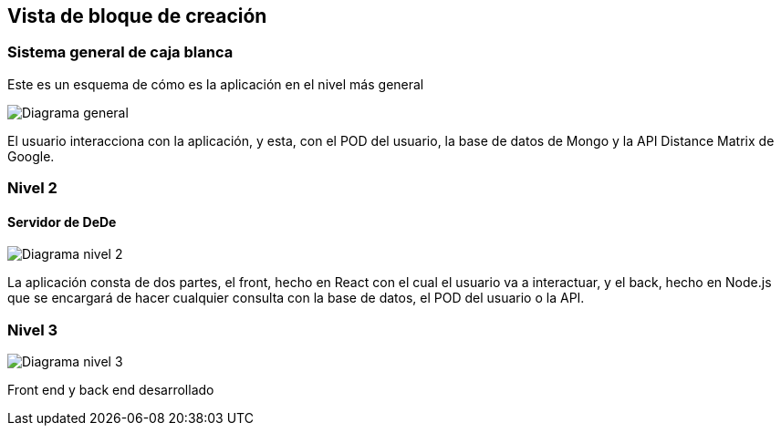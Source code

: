 [[section-building-block-view]]


== Vista de bloque de creación


=== Sistema general de caja blanca



Este es un esquema de cómo es la aplicación en el nivel más general

image:05_building_blocks_level1.png["Diagrama general"]

El usuario interacciona con la aplicación, y esta, con el POD del usuario, la base de datos de Mongo y la API Distance Matrix de Google.


=== Nivel 2



==== Servidor de DeDe



image:05_building_blocks_level2.png["Diagrama nivel 2"]

La aplicación consta de dos partes, el front, hecho en React con el cual el usuario va a interactuar, y el back, hecho en Node.js que se encargará de hacer cualquier consulta con la base de datos, el POD del usuario o la API.

=== Nivel 3

image:level3.PNG["Diagrama nivel 3"]

Front end y back end desarrollado